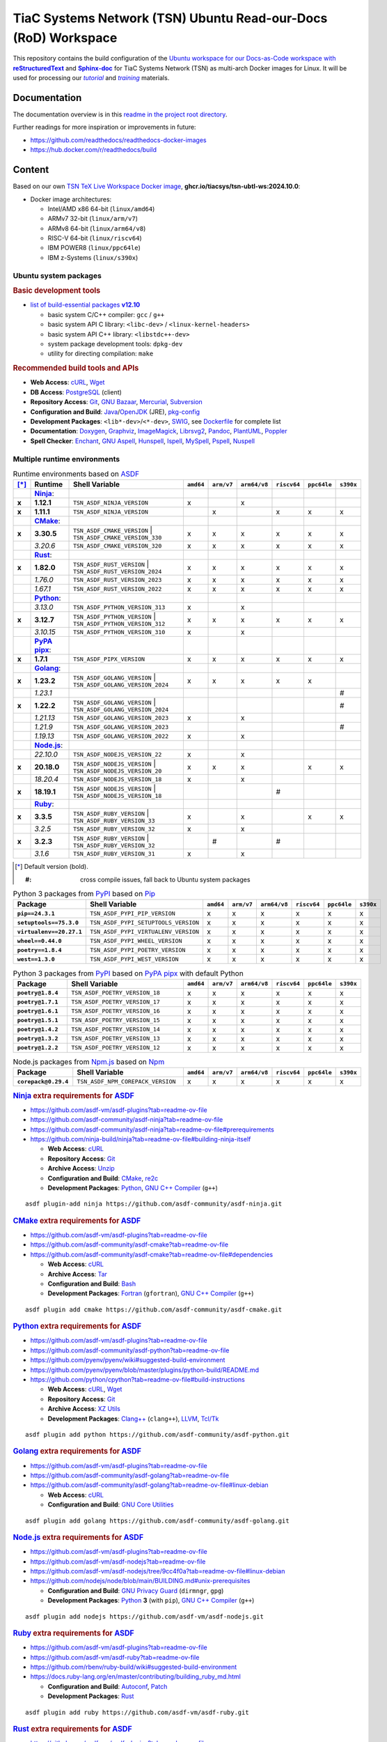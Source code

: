 TiaC Systems Network (TSN) Ubuntu Read-our-Docs (RoD) Workspace
===============================================================

This repository contains the build configuration of the |Docs-as-Code WS|_
for TiaC Systems Network (TSN) as multi-arch Docker images for Linux. It
will be used for processing our |tutorial|_ and |training|_ materials.

.. |Docs-as-Code WS| replace:: Ubuntu workspace for our Docs-as-Code
   workspace with |reStructuredText|_ and |Sphinx-doc|_
.. _`Docs-as-Code WS`: https://www.writethedocs.org/guide/docs-as-code

.. |tutorial| replace:: :emphasis:`tutorial`
.. _`tutorial`: https://bridle.tiac-systems.net/tutorials

.. |training| replace:: :emphasis:`training`
.. _`training`: https://bridle.tiac-systems.net/trainings

Documentation
-------------

The documentation overview is in this `readme in the project root directory
<README.rst>`_.

Further readings for more inspiration or improvements in future:

- https://github.com/readthedocs/readthedocs-docker-images
- https://hub.docker.com/r/readthedocs/build

Content
-------

Based on our own `TSN TeX Live Workspace Docker image`_, |tsn-ubtl-ws-tag|:

- Docker image architectures:

  - Intel/AMD x86 64-bit (``linux/amd64``)
  - ARMv7 32-bit (``linux/arm/v7``)
  - ARMv8 64-bit (``linux/arm64/v8``)
  - RISC-V 64-bit (``linux/riscv64``)
  - IBM POWER8 (``linux/ppc64le``)
  - IBM z-Systems (``linux/s390x``)

.. _`TSN TeX Live Workspace Docker image`: https://github.com/tiacsys/tsn-ubtl-ws
.. |tsn-ubtl-ws-tag| replace:: :strong:`ghcr.io/tiacsys/tsn-ubtl-ws:2024.10.0`

.. early references:

.. _`ASDF`: https://asdf-vm.com/
.. _`Autoconf`: https://en.wikipedia.org/wiki/Autoconf
.. _`Bash`: https://en.wikipedia.org/wiki/Bash_(Unix_shell)
.. _`Clang`: https://en.wikipedia.org/wiki/Clang
.. _`Clang++`: `Clang`_
.. |CMake| replace:: :strong:`CMake`
.. _`CMake`: https://en.wikipedia.org/wiki/CMake
.. _`cURL`: https://en.wikipedia.org/wiki/cURL
.. _`Doxygen`: https://en.wikipedia.org/wiki/Doxygen
.. _`Enchant`: https://en.wikipedia.org/wiki/Enchant_(software)
.. _`Fortran`: https://en.wikipedia.org/wiki/Fortran
.. _`Git`: https://en.wikipedia.org/wiki/Git
.. _`GNU Aspell`: https://en.wikipedia.org/wiki/GNU_Aspell
.. _`GNU Bazaar`: https://en.wikipedia.org/wiki/GNU_Bazaar
.. _`GNU C Compiler`: https://en.wikipedia.org/wiki/GNU_Compiler_Collection
.. _`GNU C++ Compiler`: `GNU C Compiler`_
.. _`GNU C Preprocessor`: `GNU C Compiler`_
.. _`GNU Core Utilities`: https://en.wikipedia.org/wiki/GNU_Core_Utilities
.. _`GNU Privacy Guard`: https://en.wikipedia.org/wiki/GNU_Privacy_Guard
.. |Golang| replace:: :strong:`Golang`
.. _`Golang`: https://en.wikipedia.org/wiki/Go_(programming_language)
.. _`Graphviz`: https://en.wikipedia.org/wiki/Graphviz
.. _`Hunspell`: https://en.wikipedia.org/wiki/Hunspell
.. _`ImageMagick`: https://en.wikipedia.org/wiki/ImageMagick
.. _`Ispell`: https://en.wikipedia.org/wiki/Ispell
.. _`Java`: https://en.wikipedia.org/wiki/Java_(programming_language)
.. _`Librsvg`: https://en.wikipedia.org/wiki/Librsvg
.. _`Librsvg2`: `Librsvg`_
.. _`LLVM`: https://en.wikipedia.org/wiki/LLVM
.. _`Mercurial`: https://en.wikipedia.org/wiki/Mercurial
.. _`MySpell`: https://en.wikipedia.org/wiki/MySpell
.. |Ninja| replace:: :strong:`Ninja`
.. _`Ninja`: https://en.wikipedia.org/wiki/Ninja_(build_system)
.. |Node.js| replace:: :strong:`Node.js`
.. _`Node.js`: https://en.wikipedia.org/wiki/Node.js
.. |Npm| replace:: :strong:`Npm`
.. _`Npm`: https://en.wikipedia.org/wiki/Npm_(package_manager)
.. _`Npm.js`: `Npm`_
.. _`Nuspell`: https://en.wikipedia.org/wiki/Spell_checker#Unix
.. _`OpenJDK`: https://en.wikipedia.org/wiki/OpenJDK
.. _`Pandoc`: https://en.wikipedia.org/wiki/Pandoc
.. _`Patch`: https://en.wikipedia.org/wiki/Patch_(computing)
.. _`pkg-config`: https://en.wikipedia.org/wiki/pkg-config
.. _`PlantUML`: https://en.wikipedia.org/wiki/PlantUML
.. _`PostgreSQL`: https://en.wikipedia.org/wiki/PostgreSQL
.. _`Poppler`: https://en.wikipedia.org/wiki/Poppler_(software)
.. _`Pspell`: https://en.wikipedia.org/wiki/Pspell
.. |Pip| replace:: :strong:`Pip`
.. _`Pip`: https://en.wikipedia.org/wiki/Pip_(package_manager)
.. |PyPA pipx| replace:: :strong:`PyPA pipx`
.. _`PyPA pipx`: https://en.wikipedia.org/wiki/Pip_(package_manager)
.. |PyPI| replace:: :strong:`PyPI`
.. _`PyPI`: https://en.wikipedia.org/wiki/PyPI
.. |Python| replace:: :strong:`Python`
.. _`Python`: https://en.wikipedia.org/wiki/Python_(programming_language)
.. _`re2c`: https://en.wikipedia.org/wiki/re2c
.. |reStructuredText| replace:: :strong:`reStructuredText`
.. _`reStructuredText`: https://en.wikipedia.org/wiki/reStructuredText
.. |Ruby| replace:: :strong:`Ruby`
.. _`Ruby`: https://en.wikipedia.org/wiki/Ruby_(programming_language)
.. |Rust| replace:: :strong:`Rust`
.. _`Rust`: https://en.wikipedia.org/wiki/Rust_(programming_language)
.. |Setuptools| replace:: :strong:`Setuptools`
.. _`Setuptools`: https://en.wikipedia.org/wiki/Pip_(package_manager)#See_also
.. |Sphinx-doc| replace:: :strong:`Sphinx-doc`
.. _`Sphinx-doc`: https://en.wikipedia.org/wiki/Sphinx_(documentation_generator)
.. _`Subversion`: https://en.wikipedia.org/wiki/Subversion
.. _`SWIG`: https://en.wikipedia.org/wiki/SWIG
.. _`Tar`: https://en.wikipedia.org/wiki/Tar_(computing)
.. _`Tcl/Tk`: https://en.wikipedia.org/wiki/Tk_(software)
.. _`Unzip`: `ZIP`_
.. _`Wget`: https://en.wikipedia.org/wiki/Wget
.. _`XZ Utils`: https://en.wikipedia.org/wiki/XZ_Utils
.. _`ZIP`: https://en.wikipedia.org/wiki/ZIP_(file_format)

Ubuntu system packages
**********************

.. rubric:: Basic development tools

- |build-essential-version|_

  - basic system C/C++ compiler: ``gcc`` / ``g++``
  - basic system API C library: ``<libc-dev>`` / ``<linux-kernel-headers>``
  - basic system API C++ library: ``<libstdc++-dev>``
  - system package development tools: ``dpkg-dev``
  - utility for directing compilation: ``make``

.. |build-essential-version| replace:: list of build-essential packages :strong:`v12.10`
.. _`build-essential-version`: https://packages.ubuntu.com/noble/build-essential

.. rubric:: Recommended build tools and APIs

- **Web Access**: `cURL`_, `Wget`_
- **DB Access**: `PostgreSQL`_ (client)
- **Repository Access**: `Git`_, `GNU Bazaar`_, `Mercurial`_, `Subversion`_
- **Configuration and Build**: `Java`_/`OpenJDK`_ (JRE), `pkg-config`_
- **Development Packages**: ``<lib*-dev>``/``<*-dev>``, `SWIG`_,
  see `Dockerfile <Dockerfile>`_ for complete list
- **Documentation**: `Doxygen`_, `Graphviz`_, `ImageMagick`_, `Librsvg2`_,
  `Pandoc`_, `PlantUML`_, `Poppler`_
- **Spell Checker**: `Enchant`_, `GNU Aspell`_, `Hunspell`_, `Ispell`_,
  `MySpell`_, `Pspell`_, `Nuspell`_

Multiple runtime environments
*****************************

.. csv-table:: Runtime environments based on `ASDF`_
   :header: "[*]_", "Runtime", "Shell Variable", "``amd64``", "``arm/v7``", "``arm64/v8``", "``riscv64``", "``ppc64le``", "``s390x``"
   :widths: 5 15 50 5 5 5 5 5 5
   :stub-columns: 1

   " ", "|Ninja|_:",    "|",                                  " ", " ", " ", " ", " ", " "
   "x", "**1.12.1**",   "| ``TSN_ASDF_NINJA_VERSION``",       "x", " ", "x", " ", " ", " "
   "x", "**1.11.1**",   "| ``TSN_ASDF_NINJA_VERSION``",       " ", "x", " ", "x", "x", "x"
   " ", "|CMake|_:",    "|",                                  " ", " ", " ", " ", " ", " "
   "x", "**3.30.5**",   "| ``TSN_ASDF_CMAKE_VERSION``
                         | ``TSN_ASDF_CMAKE_VERSION_330``",   "x", "x", "x", "x", "x", "x"
   " ", "*3.20.6*",     "| ``TSN_ASDF_CMAKE_VERSION_320``",   "x", "x", "x", "x", "x", "x"
   " ", "|Rust|_:",     "|",                                  " ", " ", " ", " ", " ", " "
   "x", "**1.82.0**",   "| ``TSN_ASDF_RUST_VERSION``
                         | ``TSN_ASDF_RUST_VERSION_2024``",   "x", "x", "x", "x", "x", "x"
   " ", "*1.76.0*",     "| ``TSN_ASDF_RUST_VERSION_2023``",   "x", "x", "x", "x", "x", "x"
   " ", "*1.67.1*",     "| ``TSN_ASDF_RUST_VERSION_2022``",   "x", "x", "x", "x", "x", "x"
   " ", "|Python|_:",   "|",                                  " ", " ", " ", " ", " ", " "
   " ", "*3.13.0*",     "| ``TSN_ASDF_PYTHON_VERSION_313``",  "x", " ", "x", " ", " ", " "
   "x", "**3.12.7**",   "| ``TSN_ASDF_PYTHON_VERSION``
                         | ``TSN_ASDF_PYTHON_VERSION_312``",  "x", "x", "x", "x", "x", "x"
   " ", "*3.10.15*",    "| ``TSN_ASDF_PYTHON_VERSION_310``",  "x", " ", "x", " ", " ", " "
   " ", "|PyPA pipx|_:","|",                                  " ", " ", " ", " ", " ", " "
   "x", "**1.7.1**",    "| ``TSN_ASDF_PIPX_VERSION``",        "x", "x", "x", "x", "x", "x"
   " ", "|Golang|_:",   "|",                                  " ", " ", " ", " ", " ", " "
   "x", "**1.23.2**",   "| ``TSN_ASDF_GOLANG_VERSION``
                         | ``TSN_ASDF_GOLANG_VERSION_2024``", "x", "x", "x", "x", "x", " "
   " ", "*1.23.1*",     "|",                                  " ", " ", " ", " ", " ", "#"
   "x", "**1.22.2**",   "| ``TSN_ASDF_GOLANG_VERSION``
                         | ``TSN_ASDF_GOLANG_VERSION_2024``", " ", " ", " ", " ", " ", "#"
   " ", "*1.21.13*",    "| ``TSN_ASDF_GOLANG_VERSION_2023``", "x", " ", "x", " ", " ", " "
   " ", "*1.21.9*",     "| ``TSN_ASDF_GOLANG_VERSION_2023``", " ", " ", " ", " ", " ", "#"
   " ", "*1.19.13*",    "| ``TSN_ASDF_GOLANG_VERSION_2022``", "x", " ", "x", " ", " ", " "
   " ", "|Node.js|_:",  "|",                                  " ", " ", " ", " ", " ", " "
   " ", "*22.10.0*",    "| ``TSN_ASDF_NODEJS_VERSION_22``",   "x", " ", "x", " ", " ", " "
   "x", "**20.18.0**",  "| ``TSN_ASDF_NODEJS_VERSION``
                         | ``TSN_ASDF_NODEJS_VERSION_20``",   "x", "x", "x", " ", "x", "x"
   " ", "*18.20.4*",    "| ``TSN_ASDF_NODEJS_VERSION_18``",   "x", " ", "x", " ", " ", " "
   "x", "**18.19.1**",  "| ``TSN_ASDF_NODEJS_VERSION``
                         | ``TSN_ASDF_NODEJS_VERSION_18``",   " ", " ", " ", "#", " ", " "
   " ", "|Ruby|_:",     "|",                                  " ", " ", " ", " ", " ", " "
   "x", "**3.3.5**",    "| ``TSN_ASDF_RUBY_VERSION``
                         | ``TSN_ASDF_RUBY_VERSION_33``",     "x", " ", "x", " ", "x", "x"
   " ", "*3.2.5*",      "| ``TSN_ASDF_RUBY_VERSION_32``",     "x", " ", "x", " ", " ", " "
   "x", "**3.2.3**",    "| ``TSN_ASDF_RUBY_VERSION``
                         | ``TSN_ASDF_RUBY_VERSION_32``",     " ", "#", " ", "#", " ", " "
   " ", "*3.1.6*",      "| ``TSN_ASDF_RUBY_VERSION_31``",     "x", " ", "x", " ", " ", " "

.. [*] Default version (bold).

       :#: cross compile issues, fall back to Ubuntu system packages

.. csv-table:: Python 3 packages from `PyPI`_ based on `Pip`_
   :header: "Package", "Shell Variable", "``amd64``", "``arm/v7``", "``arm64/v8``", "``riscv64``", "``ppc64le``", "``s390x``"
   :widths: 20 50 5 5 5 5 5 5
   :stub-columns: 1

   "``pip==24.3.1``",          "``TSN_ASDF_PYPI_PIP_VERSION``",        "x", "x", "x", "x", "x", "x"
   "``setuptools==75.3.0``",   "``TSN_ASDF_PYPI_SETUPTOOLS_VERSION``", "x", "x", "x", "x", "x", "x"
   "``virtualenv==20.27.1``",  "``TSN_ASDF_PYPI_VIRTUALENV_VERSION``", "x", "x", "x", "x", "x", "x"
   "``wheel==0.44.0``",        "``TSN_ASDF_PYPI_WHEEL_VERSION``",      "x", "x", "x", "x", "x", "x"
   "``poetry==1.8.4``",        "``TSN_ASDF_PYPI_POETRY_VERSION``",     "x", "x", "x", "x", "x", "x"
   "``west==1.3.0``",          "``TSN_ASDF_PYPI_WEST_VERSION``",       "x", "x", "x", "x", "x", "x"

.. csv-table:: Python 3 packages from `PyPI`_ based on `PyPA pipx`_ with default Python
   :header: "Package", "Shell Variable", "``amd64``", "``arm/v7``", "``arm64/v8``", "``riscv64``", "``ppc64le``", "``s390x``"
   :widths: 20 50 5 5 5 5 5 5
   :stub-columns: 1

   "``poetry@1.8.4``",         "``TSN_ASDF_POETRY_VERSION_18``",       "x", "x", "x", "x", "x", "x"
   "``poetry@1.7.1``",         "``TSN_ASDF_POETRY_VERSION_17``",       "x", "x", "x", "x", "x", "x"
   "``poetry@1.6.1``",         "``TSN_ASDF_POETRY_VERSION_16``",       "x", "x", "x", "x", "x", "x"
   "``poetry@1.5.1``",         "``TSN_ASDF_POETRY_VERSION_15``",       "x", "x", "x", "x", "x", "x"
   "``poetry@1.4.2``",         "``TSN_ASDF_POETRY_VERSION_14``",       "x", "x", "x", "x", "x", "x"
   "``poetry@1.3.2``",         "``TSN_ASDF_POETRY_VERSION_13``",       "x", "x", "x", "x", "x", "x"
   "``poetry@1.2.2``",         "``TSN_ASDF_POETRY_VERSION_12``",       "x", "x", "x", "x", "x", "x"

.. csv-table:: Node.js packages from `Npm.js`_ based on `Npm`_
   :header: "Package", "Shell Variable", "``amd64``", "``arm/v7``", "``arm64/v8``", "``riscv64``", "``ppc64le``", "``s390x``"
   :widths: 20 50 5 5 5 5 5 5
   :stub-columns: 1

   "``corepack@0.29.4``",       "``TSN_ASDF_NPM_COREPACK_VERSION``",     "x", "x", "x", "x", "x", "x"

.. rubric:: `Ninja`_ extra requirements for `ASDF`_

- https://github.com/asdf-vm/asdf-plugins?tab=readme-ov-file
- https://github.com/asdf-community/asdf-ninja?tab=readme-ov-file
- https://github.com/asdf-community/asdf-ninja?tab=readme-ov-file#prerequirements
- https://github.com/ninja-build/ninja?tab=readme-ov-file#building-ninja-itself

  - **Web Access**: `cURL`_
  - **Repository Access**: `Git`_
  - **Archive Access**: `Unzip`_
  - **Configuration and Build**: `CMake`_, `re2c`_
  - **Development Packages**: `Python`_, `GNU C++ Compiler`_ (``g++``)

::

   asdf plugin-add ninja https://github.com/asdf-community/asdf-ninja.git

.. rubric:: `CMake`_ extra requirements for `ASDF`_

- https://github.com/asdf-vm/asdf-plugins?tab=readme-ov-file
- https://github.com/asdf-community/asdf-cmake?tab=readme-ov-file
- https://github.com/asdf-community/asdf-cmake?tab=readme-ov-file#dependencies

  - **Web Access**: `cURL`_
  - **Archive Access**: `Tar`_
  - **Configuration and Build**: `Bash`_
  - **Development Packages**: `Fortran`_ (``gfortran``),
    `GNU C++ Compiler`_ (``g++``)

::

   asdf plugin add cmake https://github.com/asdf-community/asdf-cmake.git

.. rubric:: `Python`_ extra requirements for `ASDF`_

- https://github.com/asdf-vm/asdf-plugins?tab=readme-ov-file
- https://github.com/asdf-community/asdf-python?tab=readme-ov-file
- https://github.com/pyenv/pyenv/wiki#suggested-build-environment
- https://github.com/pyenv/pyenv/blob/master/plugins/python-build/README.md
- https://github.com/python/cpython?tab=readme-ov-file#build-instructions

  - **Web Access**: `cURL`_, `Wget`_
  - **Repository Access**: `Git`_
  - **Archive Access**: `XZ Utils`_
  - **Development Packages**: `Clang++`_ (``clang++``), `LLVM`_, `Tcl/Tk`_

::

   asdf plugin add python https://github.com/asdf-community/asdf-python.git

.. rubric:: `Golang`_ extra requirements for `ASDF`_

- https://github.com/asdf-vm/asdf-plugins?tab=readme-ov-file
- https://github.com/asdf-community/asdf-golang?tab=readme-ov-file
- https://github.com/asdf-community/asdf-golang?tab=readme-ov-file#linux-debian

  - **Web Access**: `cURL`_
  - **Configuration and Build**: `GNU Core Utilities`_

::

   asdf plugin add golang https://github.com/asdf-community/asdf-golang.git

.. rubric:: `Node.js`_ extra requirements for `ASDF`_

- https://github.com/asdf-vm/asdf-plugins?tab=readme-ov-file
- https://github.com/asdf-vm/asdf-nodejs?tab=readme-ov-file
- https://github.com/asdf-vm/asdf-nodejs/tree/9cc4f0a?tab=readme-ov-file#linux-debian
- https://github.com/nodejs/node/blob/main/BUILDING.md#unix-prerequisites

  - **Configuration and Build**: `GNU Privacy Guard`_ (``dirmngr``, ``gpg``)
  - **Development Packages**: `Python`_ **3** (with ``pip``),
    `GNU C++ Compiler`_ (``g++``)

::

   asdf plugin add nodejs https://github.com/asdf-vm/asdf-nodejs.git

.. rubric:: `Ruby`_ extra requirements for `ASDF`_

- https://github.com/asdf-vm/asdf-plugins?tab=readme-ov-file
- https://github.com/asdf-vm/asdf-ruby?tab=readme-ov-file
- https://github.com/rbenv/ruby-build/wiki#suggested-build-environment
- https://docs.ruby-lang.org/en/master/contributing/building_ruby_md.html

  - **Configuration and Build**: `Autoconf`_, `Patch`_
  - **Development Packages**: `Rust`_

::

   asdf plugin add ruby https://github.com/asdf-vm/asdf-ruby.git

.. rubric:: `Rust`_ extra requirements for `ASDF`_

- https://github.com/asdf-vm/asdf-plugins?tab=readme-ov-file
- https://github.com/code-lever/asdf-rust?tab=readme-ov-file
- https://github.com/rust-lang/rust/blob/master/INSTALL.md#dependencies

  - **Web Access**: `cURL`_
  - **Repository Access**: `Git`_
  - **Configuration and Build**: `CMake`_, `Ninja`_, `pkg-config`_
  - **Development Packages**: `Python`_ **3**, `Clang++`_ (``clang++``),
    `GNU C++ Compiler`_ (``g++``)

::

   asdf plugin-add rust https://github.com/code-lever/asdf-rust.git

.. rubric:: `PyPA pipx`_ for `Python`_ extra requirements for `ASDF`_

- https://github.com/asdf-vm/asdf-plugins?tab=readme-ov-file
- https://github.com/yozachar/asdf-pipx?tab=readme-ov-file
- https://github.com/yozachar/asdf-pipx?tab=readme-ov-file#dependencies
- https://pipx.pypa.io/stable/installation/#system-requirements

  - **Web Access**: `cURL`_
  - **Configuration and Build**: `Bash`_
  - **Development Packages**: `Python`_ **3** (``>=3.7``, with
    ``argcomplete>=1.9.4``, ``colorama>=0.4.4; sys_platform == 'win32'``,
    ``importlib-metadata>=3.3.0; python_version < '3.8'``,
    ``packaging>=20.0``, ``platformdirs>=2.1.0``, ``userpath>=1.6.0``)

::

   asdf plugin add python https://github.com/yozachar/asdf-pipx.git

.. References
.. ----------

.. .. target-notes::

.. unicode replacements:

.. |_| unicode:: 0xA0
   :trim:

.. |__| unicode:: 0xA0 0xA0
   :trim:

.. |___| unicode:: 0xA0 0xA0 0xA0
   :trim:

.. |____| unicode:: 0xA0 0xA0 0xA0 0xA0
   :trim:
